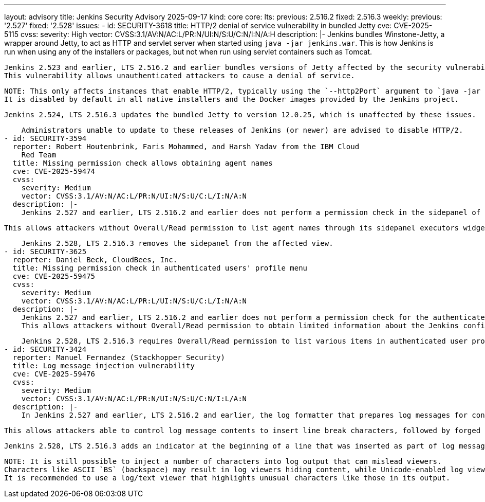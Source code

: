 ---
layout: advisory
title: Jenkins Security Advisory 2025-09-17
kind: core
core:
  lts:
    previous: 2.516.2
    fixed: 2.516.3
  weekly:
    previous: '2.527'
    fixed: '2.528'
issues:
- id: SECURITY-3618
  title: HTTP/2 denial of service vulnerability in bundled Jetty
  cve: CVE-2025-5115
  cvss:
    severity: High
    vector: CVSS:3.1/AV:N/AC:L/PR:N/UI:N/S:U/C:N/I:N/A:H
  description: |-
    Jenkins bundles Winstone-Jetty, a wrapper around Jetty, to act as HTTP and servlet server when started using `java -jar jenkins.war`.
    This is how Jenkins is run when using any of the installers or packages, but not when run using servlet containers such as Tomcat.

    Jenkins 2.523 and earlier, LTS 2.516.2 and earlier bundles versions of Jetty affected by the security vulnerability https://www.cve.org/CVERecord?id=CVE-2025-5115[CVE-2025-5115] ("MadeYouReset").
    This vulnerability allows unauthenticated attackers to cause a denial of service.

    NOTE: This only affects instances that enable HTTP/2, typically using the `--http2Port` argument to `java -jar jenkins.war` or corresponding options in link:/doc/book/system-administration/systemd-services[service configuration files].
    It is disabled by default in all native installers and the Docker images provided by the Jenkins project.

    Jenkins 2.524, LTS 2.516.3 updates the bundled Jetty to version 12.0.25, which is unaffected by these issues.

    Administrators unable to update to these releases of Jenkins (or newer) are advised to disable HTTP/2.
- id: SECURITY-3594
  reporter: Robert Houtenbrink, Faris Mohammed, and Harsh Yadav from the IBM Cloud
    Red Team
  title: Missing permission check allows obtaining agent names
  cve: CVE-2025-59474
  cvss:
    severity: Medium
    vector: CVSS:3.1/AV:N/AC:L/PR:N/UI:N/S:U/C:L/I:N/A:N
  description: |-
    Jenkins 2.527 and earlier, LTS 2.516.2 and earlier does not perform a permission check in the sidepanel of a page intentionally accessible to users lacking Overall/Read permission.

    This allows attackers without Overall/Read permission to list agent names through its sidepanel executors widget.

    Jenkins 2.528, LTS 2.516.3 removes the sidepanel from the affected view.
- id: SECURITY-3625
  reporter: Daniel Beck, CloudBees, Inc.
  title: Missing permission check in authenticated users' profile menu
  cve: CVE-2025-59475
  cvss:
    severity: Medium
    vector: CVSS:3.1/AV:N/AC:L/PR:L/UI:N/S:U/C:L/I:N/A:N
  description: |-
    Jenkins 2.527 and earlier, LTS 2.516.2 and earlier does not perform a permission check for the authenticated user profile dropdown menu.
    This allows attackers without Overall/Read permission to obtain limited information about the Jenkins configuration by listing available options in this menu (e.g., whether Credentials Plugin is installed).

    Jenkins 2.528, LTS 2.516.3 requires Overall/Read permission to list various items in authenticated user profile dropdown menus.
- id: SECURITY-3424
  reporter: Manuel Fernandez (Stackhopper Security)
  title: Log message injection vulnerability
  cve: CVE-2025-59476
  cvss:
    severity: Medium
    vector: CVSS:3.1/AV:N/AC:L/PR:N/UI:N/S:U/C:N/I:L/A:N
  description: |-
    In Jenkins 2.527 and earlier, LTS 2.516.2 and earlier, the log formatter that prepares log messages for console output (including link:/doc/book/system-administration/viewing-logs/#logs-on-the-system[`jenkins.log` and equivalent]) does not restrict or transform the characters that can be inserted from user-specified content in log messages.

    This allows attackers able to control log message contents to insert line break characters, followed by forged log messages that may mislead administrators reviewing log output.

    Jenkins 2.528, LTS 2.516.3 adds an indicator at the beginning of a line that was inserted as part of log message content: `[CR]`, `[LF]`, or `[CRLF]` (representing the kind of line break), followed by `>&nbsp;`.

    NOTE: It is still possible to inject a number of characters into log output that can mislead viewers.
    Characters like ASCII `BS` (backspace) may result in log viewers hiding content, while Unicode-enabled log viewers may be misled by "Trojan Source" characters.
    It is recommended to use a log/text viewer that highlights unusual characters like those in its output.
